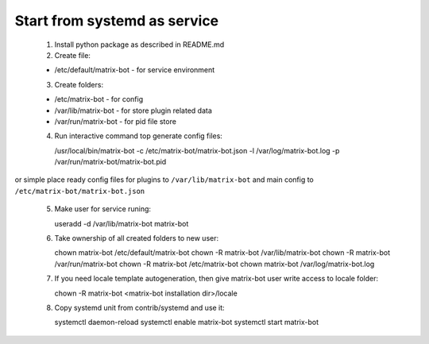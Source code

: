 Start from systemd as service
=============================

 1. Install python package as described in README.md

 2. Create file:

 - /etc/default/matrix-bot - for service environment

 3. Create folders:

 - /etc/matrix-bot - for config
 - /var/lib/matrix-bot - for store plugin related data
 - /var/run/matrix-bot - for pid file store

 4. Run interactive command top generate config files:

    /usr/local/bin/matrix-bot -c /etc/matrix-bot/matrix-bot.json -l /var/log/matrix-bot.log -p /var/run/matrix-bot/matrix-bot.pid

or simple place ready config files for plugins to ``/var/lib/matrix-bot`` and main config to ``/etc/matrix-bot/matrix-bot.json``

 5. Make user for service runing:

    useradd -d /var/lib/matrix-bot matrix-bot

 6. Take ownership of all created folders to new user:

    chown  matrix-bot /etc/default/matrix-bot
    chown -R matrix-bot /var/lib/matrix-bot
    chown -R matrix-bot /var/run/matrix-bot
    chown -R matrix-bot /etc/matrix-bot
    chown matrix-bot /var/log/matrix-bot.log

 7. If you need locale template autogeneration, then give matrix-bot user write access to locale folder:

    chown -R matrix-bot <matrix-bot installation dir>/locale

 8. Copy systemd unit from contrib/systemd and use it:

    systemctl daemon-reload
    systemctl enable matrix-bot
    systemctl start matrix-bot

